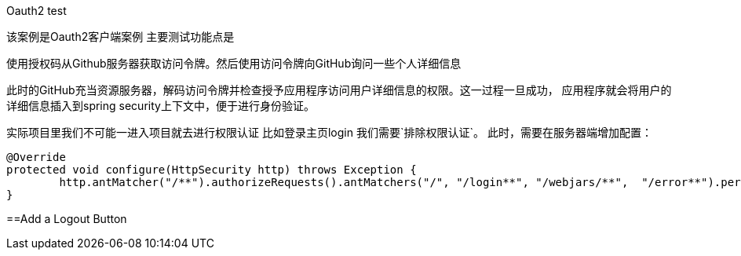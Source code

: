 Oauth2 test

该案例是Oauth2客户端案例 主要测试功能点是

使用授权码从Github服务器获取访问令牌。然后使用访问令牌向GitHub询问一些个人详细信息

此时的GitHub充当资源服务器，解码访问令牌并检查授予应用程序访问用户详细信息的权限。这一过程一旦成功， 应用程序就会将用户的详细信息插入到spring security上下文中，便于进行身份验证。

实际项目里我们不可能一进入项目就去进行权限认证  比如登录主页login  我们需要`排除权限认证`。
此时，需要在服务器端增加配置：

----
@Override
protected void configure(HttpSecurity http) throws Exception {
	http.antMatcher("/**").authorizeRequests().antMatchers("/", "/login**", "/webjars/**", 	"/error**").permitAll().anyRequest().authenticated();
}
----

==Add a Logout Button

